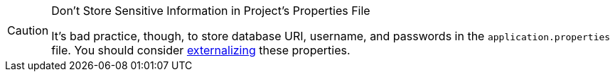 [CAUTION]
.Don't Store Sensitive Information in Project's Properties File
====
It's bad practice, though, to store database URI, username, and passwords in the `application.properties` file.
You should consider <<{articles}/security/advanced-topics/external-configuration#, externalizing>> these properties.
====
